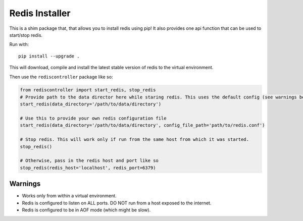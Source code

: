 Redis Installer
===============

This is a shim package that, that allows you to install redis using pip!
It also provides one api function that can be used to start/stop redis.

Run with::

    pip install --upgrade .

This will download, compile and install the latest stable version of redis to the virtual environment.

Then use the ``rediscontroller`` package like so:

.. code:: python

    from rediscontroller import start_redis, stop_redis
    # Provide path to the data director here while staring redis. This uses the default config (see warnings below)
    start_redis(data_directory='/path/to/data/directory')

    # Use this to provide your own redis configuration file
    start_redis(data_directory='/path/to/data/directory', config_file_path='path/to/redis.conf')

    # Stop redis. This will work only if run from the same host from which it was started.
    stop_redis()

    # Otherwise, pass in the redis host and port like so
    stop_redis(redis_host='localhost', redis_port=6379)


Warnings
++++++++

* Works only from within a virtual environment.
* Redis is configured to listen on ALL ports. DO NOT run from a host exposed to the internet.
* Redis is configured to be in AOF mode (which might be slow).
